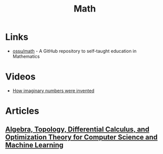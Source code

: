 :PROPERTIES:
:ID:       37c53357-42d1-49a4-888d-d518fa081584
:END:
#+title: Math

* Links
+ [[github:ossu/math][ossu/math]] - A GitHub repository to self-taught education in Mathematics
* Videos
+ [[youtube:cUzklzVXJwo][How imaginary numbers were invented]]
* Articles
** [[https:cis.upenn.edu/~jean/math-deep.pdf][Algebra, Topology, Differential Calculus, and Optimization Theory for Computer Science and Machine Learning]]
